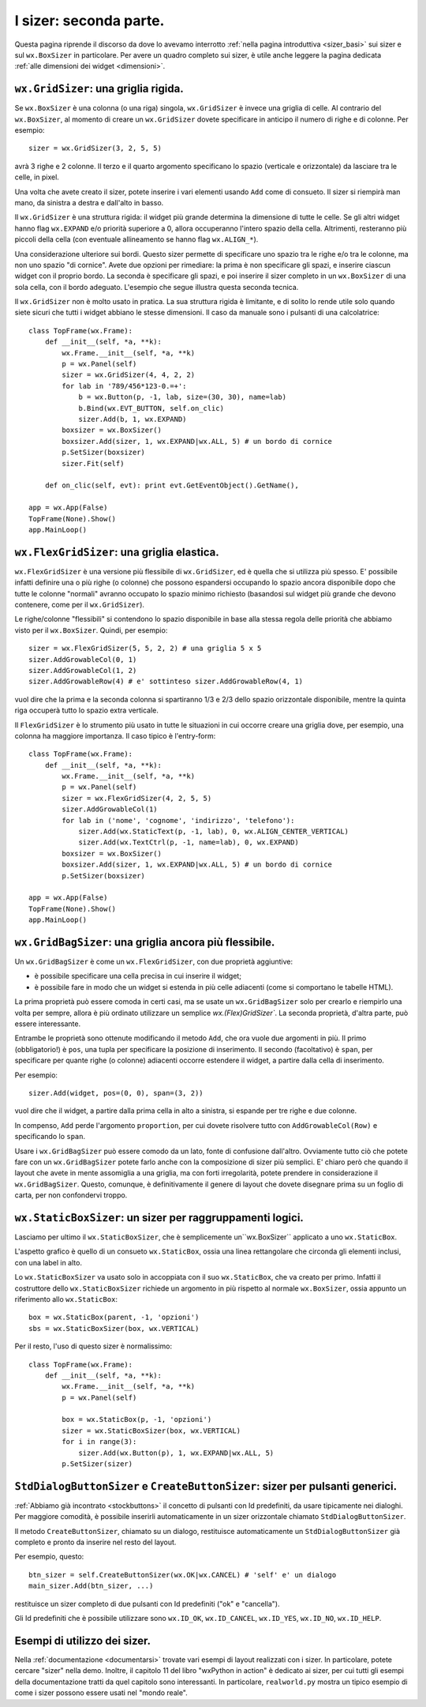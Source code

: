 .. index:: 
   single: sizer
   
.. _sizer_avanzati:

I sizer: seconda parte.
=======================

Questa pagina riprende il discorso da dove lo avevamo interrotto :ref:`nella pagina introduttiva <sizer_basi>` sui sizer e sul ``wx.BoxSizer`` in particolare. Per avere un quadro completo sui sizer, è utile anche leggere la pagina dedicata :ref:`alle dimensioni dei widget <dimensioni>`. 

.. index:: 
   single: sizer; GridSizer
   single: wx; GridSizer()
   
``wx.GridSizer``: una griglia rigida.
-------------------------------------

Se ``wx.BoxSizer`` è una colonna (o una riga) singola, ``wx.GridSizer`` è invece una griglia di celle. Al contrario del ``wx.BoxSizer``, al momento di creare un ``wx.GridSizer`` dovete specificare in anticipo il numero di righe e di colonne. Per esempio::

    sizer = wx.GridSizer(3, 2, 5, 5)
    
avrà 3 righe e 2 colonne. Il terzo e il quarto argomento specificano lo spazio (verticale e orizzontale) da lasciare tra le celle, in pixel. 

Una volta che avete creato il sizer, potete inserire i vari elementi usando ``Add`` come di consueto. Il sizer si riempirà man mano, da sinistra a destra e dall'alto in basso. 

Il ``wx.GridSizer`` è una struttura rigida: il widget più grande determina la dimensione di tutte le celle. Se gli altri widget hanno flag ``wx.EXPAND`` e/o priorità superiore a 0, allora occuperanno l'intero spazio della cella. Altrimenti, resteranno più piccoli della cella (con eventuale allineamento se hanno flag ``wx.ALIGN_*``). 

Una considerazione ulteriore sui bordi. Questo sizer permette di specificare uno spazio tra le righe e/o tra le colonne, ma non uno spazio "di cornice". Avete due opzioni per rimediare: la prima è non specificare gli spazi, e inserire ciascun widget con il proprio bordo. La seconda è specificare gli spazi, e poi inserire il sizer completo in un ``wx.BoxSizer`` di una sola cella, con il bordo adeguato. L'esempio che segue illustra questa seconda tecnica. 

Il ``wx.GridSizer`` non è molto usato in pratica. La sua struttura rigida è limitante, e di solito lo rende utile solo quando siete sicuri che tutti i widget abbiano le stesse dimensioni. Il caso da manuale sono i pulsanti di una calcolatrice::

    class TopFrame(wx.Frame): 
        def __init__(self, *a, **k): 
            wx.Frame.__init__(self, *a, **k) 
            p = wx.Panel(self)
            sizer = wx.GridSizer(4, 4, 2, 2)  
            for lab in '789/456*123-0.=+':
                b = wx.Button(p, -1, lab, size=(30, 30), name=lab)
                b.Bind(wx.EVT_BUTTON, self.on_clic)
                sizer.Add(b, 1, wx.EXPAND)
            boxsizer = wx.BoxSizer()
            boxsizer.Add(sizer, 1, wx.EXPAND|wx.ALL, 5) # un bordo di cornice
            p.SetSizer(boxsizer)
            sizer.Fit(self)
        
        def on_clic(self, evt): print evt.GetEventObject().GetName(), 

    app = wx.App(False)
    TopFrame(None).Show()
    app.MainLoop()


.. index:: 
   single: sizer; FlexGridSizer
   single: wx; FlexGridSizer()
   
   
``wx.FlexGridSizer``: una griglia elastica.
-------------------------------------------

``wx.FlexGridSizer`` è una versione più flessibile di ``wx.GridSizer``, ed è quella che si utilizza più spesso. E' possibile infatti definire una o più righe (o colonne) che possono espandersi occupando lo spazio ancora disponibile dopo che tutte le colonne "normali" avranno occupato lo spazio minimo richiesto (basandosi sul widget più grande che devono contenere, come per il ``wx.GridSizer``). 

Le righe/colonne "flessibili" si contendono lo spazio disponibile in base alla stessa regola delle priorità che abbiamo visto per il ``wx.BoxSizer``. Quindi, per esempio::

    sizer = wx.FlexGridSizer(5, 5, 2, 2) # una griglia 5 x 5
    sizer.AddGrowableCol(0, 1)
    sizer.AddGrowableCol(1, 2)
    sizer.AddGrowableRow(4) # e' sottinteso sizer.AddGrowableRow(4, 1)
    
vuol dire che la prima e la seconda colonna si spartiranno 1/3 e 2/3 dello spazio orizzontale disponibile, mentre la quinta riga occuperà tutto lo spazio extra verticale. 

Il ``FlexGridSizer`` è lo strumento più usato in tutte le situazioni in cui occorre creare una griglia dove, per esempio, una colonna ha maggiore importanza. Il caso tipico è l'entry-form::

    class TopFrame(wx.Frame): 
        def __init__(self, *a, **k): 
            wx.Frame.__init__(self, *a, **k) 
            p = wx.Panel(self)
            sizer = wx.FlexGridSizer(4, 2, 5, 5)  
            sizer.AddGrowableCol(1)
            for lab in ('nome', 'cognome', 'indirizzo', 'telefono'):
                sizer.Add(wx.StaticText(p, -1, lab), 0, wx.ALIGN_CENTER_VERTICAL)
                sizer.Add(wx.TextCtrl(p, -1, name=lab), 0, wx.EXPAND)
            boxsizer = wx.BoxSizer()
            boxsizer.Add(sizer, 1, wx.EXPAND|wx.ALL, 5) # un bordo di cornice
            p.SetSizer(boxsizer)

    app = wx.App(False)
    TopFrame(None).Show()
    app.MainLoop()


.. index:: 
   single: sizer; GridBagSizer
   single: wx; GridBagSizer()
   
   
``wx.GridBagSizer``: una griglia ancora più flessibile.
-------------------------------------------------------

Un ``wx.GridBagSizer`` è come un ``wx.FlexGridSizer``, con due proprietà aggiuntive:

* è possibile specificare una cella precisa in cui inserire il widget;

* è possibile fare in modo che un widget si estenda in più celle adiacenti (come si comportano le tabelle HTML).

La prima proprietà può essere comoda in certi casi, ma se usate un ``wx.GridBagSizer`` solo per crearlo e riempirlo una volta per sempre, allora è più ordinato utilizzare un semplice `wx.(Flex)GridSizer``. La seconda proprietà, d'altra parte, può essere interessante. 

Entrambe le proprietà sono ottenute modificando il metodo ``Add``, che ora vuole due argomenti in più. Il primo (obbligatorio!) è ``pos``, una tupla per specificare la posizione di inserimento. Il secondo (facoltativo) è ``span``, per specificare per quante righe (o colonne) adiacenti occorre estendere il widget, a partire dalla cella di inserimento.

Per esempio::

    sizer.Add(widget, pos=(0, 0), span=(3, 2))
    
vuol dire che il widget, a partire dalla prima cella in alto a sinistra, si espande per tre righe e due colonne. 

In compenso, ``Add`` perde l'argomento ``proportion``, per cui dovete risolvere tutto con ``AddGrowableCol(Row)`` e specificando lo ``span``.

Usare i ``wx.GridBagSizer`` può essere comodo da un lato, fonte di confusione dall'altro. Ovviamente tutto ciò che potete fare con un ``wx.GridBagSizer`` potete farlo anche con la composizione di sizer più semplici. E' chiaro però che quando il layout che avete in mente assomiglia a una griglia, ma con forti irregolarità, potete prendere in considerazione il ``wx.GridBagSizer``. Questo, comunque, è definitivamente il genere di layout che dovete disegnare prima su un foglio di carta, per non confondervi troppo. 


.. index:: 
   single: sizer; StaticBoxSizer
   single: wx; StaticBoxSizer()
   
   
``wx.StaticBoxSizer``: un sizer per raggruppamenti logici.
----------------------------------------------------------

Lasciamo per ultimo il ``wx.StaticBoxSizer``, che è semplicemente un``wx.BoxSizer`` applicato a uno ``wx.StaticBox``. 

L'aspetto grafico è quello di un consueto ``wx.StaticBox``, ossia una linea rettangolare che circonda gli elementi inclusi, con una label in alto. 

Lo ``wx.StaticBoxSizer`` va usato solo in accoppiata con il suo ``wx.StaticBox``, che va creato per primo. Infatti il costruttore dello ``wx.StaticBoxSizer`` richiede un argomento in più rispetto al normale ``wx.BoxSizer``, ossia appunto un riferimento allo ``wx.StaticBox``::

    box = wx.StaticBox(parent, -1, 'opzioni')
    sbs = wx.StaticBoxSizer(box, wx.VERTICAL)
    
Per il resto, l'uso di questo sizer è normalissimo::

    class TopFrame(wx.Frame): 
        def __init__(self, *a, **k): 
            wx.Frame.__init__(self, *a, **k) 
            p = wx.Panel(self)
            
            box = wx.StaticBox(p, -1, 'opzioni')
            sizer = wx.StaticBoxSizer(box, wx.VERTICAL)  
            for i in range(3):
                sizer.Add(wx.Button(p), 1, wx.EXPAND|wx.ALL, 5)
            p.SetSizer(sizer)


.. index:: 
   single: sizer; StdDialogButtonSizer
   single: wx; StdDialogButtonSizer()
   single: wx.Window; CreateButtonSizer()
   
.. _createbuttonsizer:

``StdDialogButtonSizer`` e ``CreateButtonSizer``: sizer per pulsanti generici.
------------------------------------------------------------------------------

:ref:`Abbiamo già incontrato <stockbuttons>` il concetto di pulsanti con Id predefiniti, da usare tipicamente nei dialoghi. Per maggiore comodità, è possibile inserirli automaticamente in un sizer orizzontale chiamato ``StdDialogButtonSizer``. 

Il metodo ``CreateButtonSizer``, chiamato su un dialogo, restituisce automaticamente un ``StdDialogButtonSizer`` già completo e pronto da inserire nel resto del layout. 

Per esempio, questo::

    btn_sizer = self.CreateButtonSizer(wx.OK|wx.CANCEL) # 'self' e' un dialogo
    main_sizer.Add(btn_sizer, ...)
    
restituisce un sizer completo di due pulsanti con Id predefiniti ("ok" e "cancella"). 

Gli Id predefiniti che è possibile utilizzare sono ``wx.ID_OK``, ``wx.ID_CANCEL``, ``wx.ID_YES``, ``wx.ID_NO``, ``wx.ID_HELP``. 


Esempi di utilizzo dei sizer.
-----------------------------

Nella :ref:`documentazione <documentarsi>` trovate vari esempi di layout realizzati con i sizer. In particolare, potete cercare "sizer" nella demo. Inoltre, il capitolo 11 del libro "wxPython in action" è dedicato ai sizer, per cui tutti gli esempi della documentazione tratti da quel capitolo sono interessanti. In particolare, ``realworld.py`` mostra un tipico esempio di come i sizer possono essere usati nel "mondo reale". 

